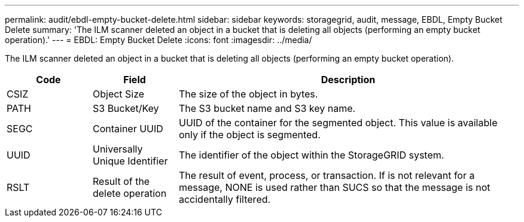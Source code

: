 ---
permalink: audit/ebdl-empty-bucket-delete.html
sidebar: sidebar
keywords: storagegrid, audit, message, EBDL, Empty Bucket Delete 
summary: 'The ILM scanner deleted an object in a bucket that is deleting all objects (performing an empty bucket operation).'
---
= EBDL: Empty Bucket Delete
:icons: font
:imagesdir: ../media/

[.lead]
The ILM scanner deleted an object in a bucket that is deleting all objects (performing an empty bucket operation).

[cols="1a,1a,4a" options="header"]
|===
| Code| Field| Description
a|
CSIZ	
a|
Object Size	
a|
The size of the object in bytes.

a|
PATH
a|
S3 Bucket/Key
a|
The S3 bucket name and S3 key name.

a|
SEGC
a|
Container UUID	
a|
UUID of the container for the segmented object. This value is available only if the object is segmented.

a|
UUID
a|
Universally Unique Identifier	
a|
The identifier of the object within the StorageGRID system.

a|
RSLT
a|
Result of the delete operation
a|
The result of event, process, or transaction. If is not relevant for a message, NONE is used rather than SUCS so that the message is not accidentally filtered.

|===